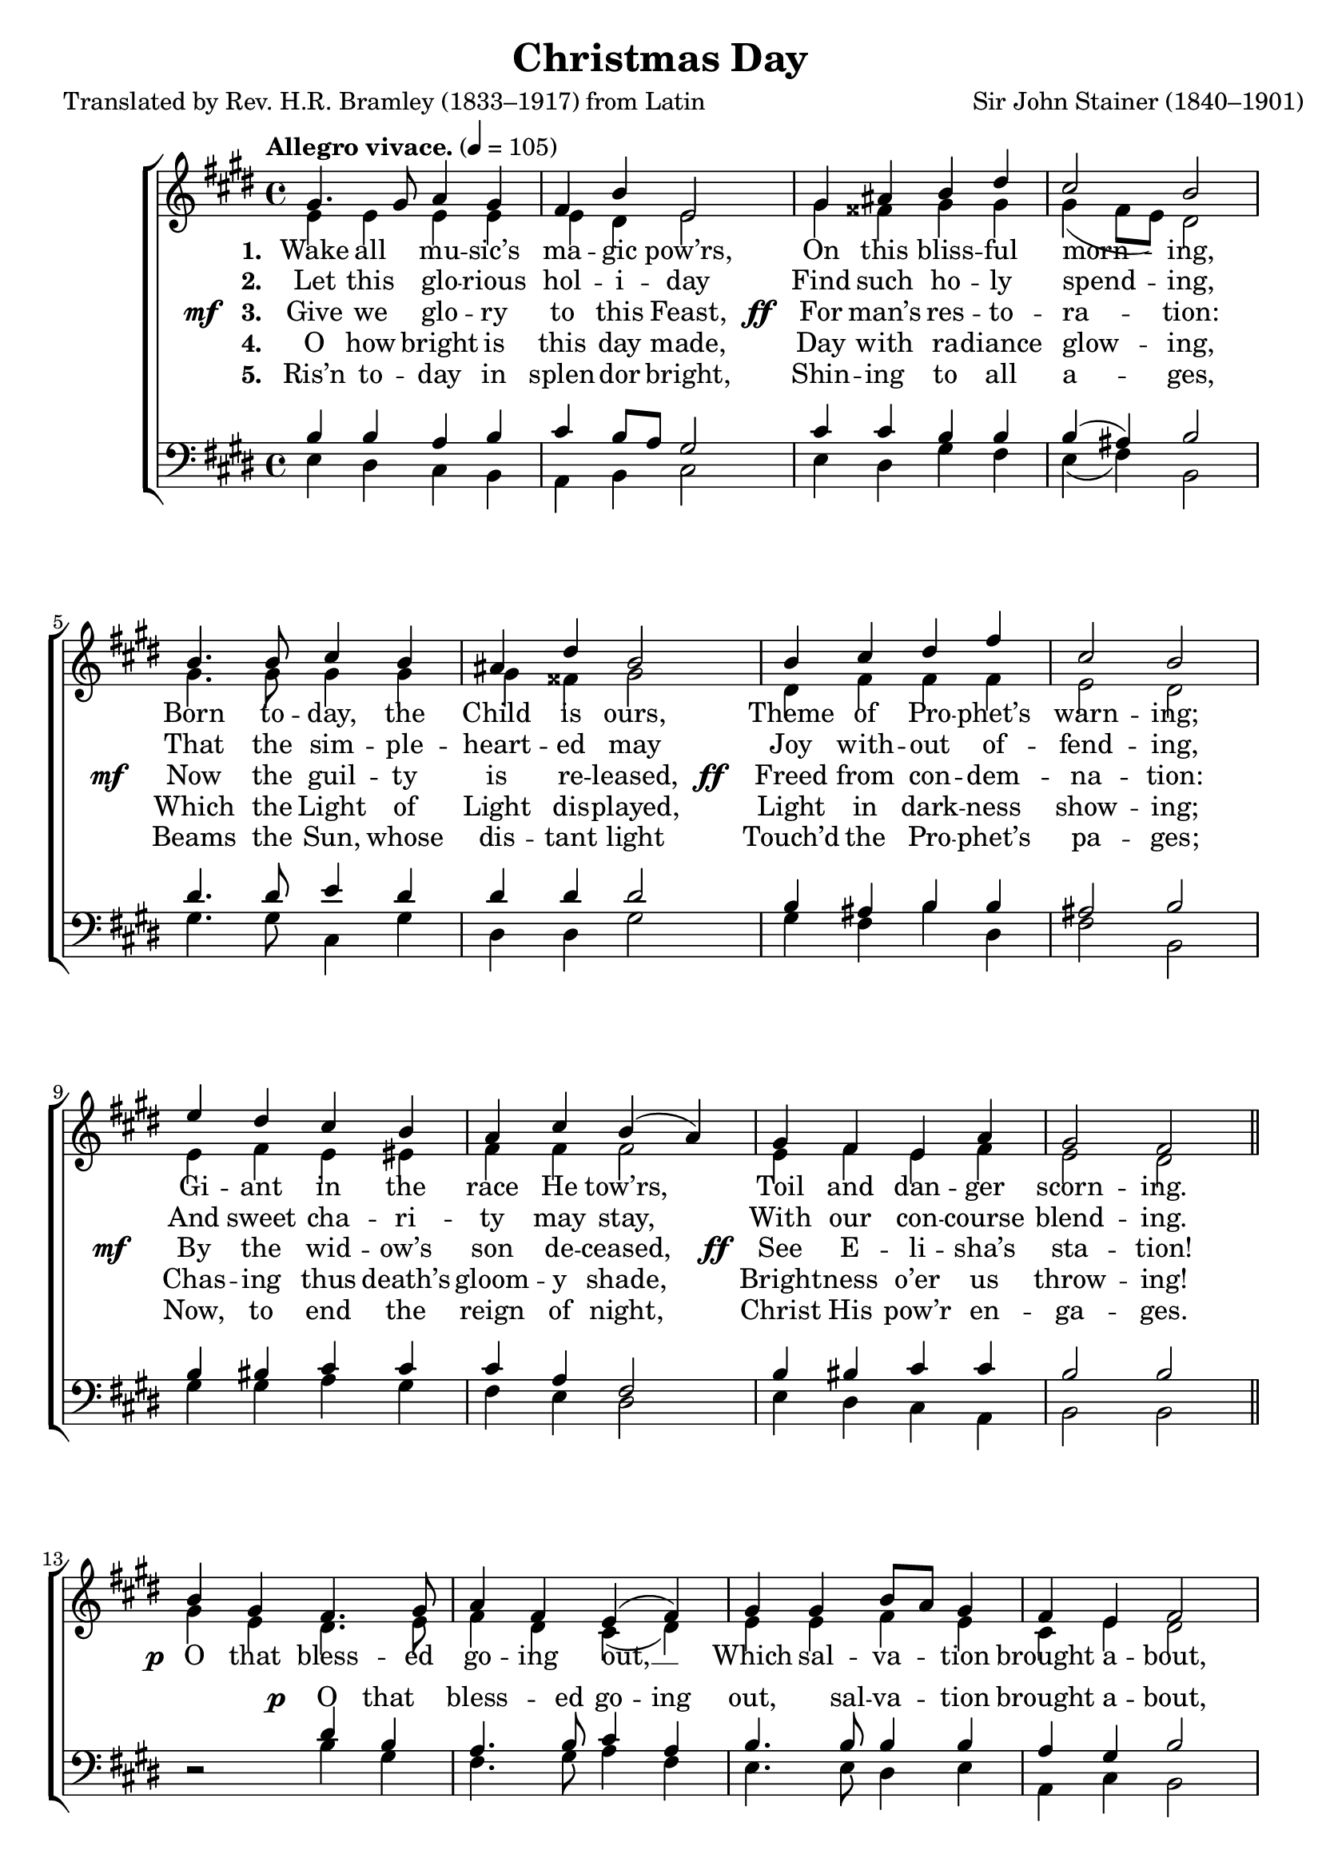 ﻿\version "2.14.2"

\header {
  title = "Christmas Day"
  poet = "Translated by Rev. H.R. Bramley (1833–1917) from Latin"
  composer = "Sir John Stainer (1840–1901)"
  %source = \markup { from \italic {Christmas Carols, New and Old}}
}

global = {
    \key e \major
    \time 4/4
    \autoBeamOff
    \tempo "Allegro vivace." 4 = 105
}

sopMusic = \relative c' {
  gis'4. gis8 a4 gis |
  fis b e,2 |
  gis4 ais b dis |
  cis2 b |
  
  b4. b8 cis4 b |
  ais dis b2 |
  b4 cis dis fis |
  cis2 b |
  
  e4 dis cis b |
  a cis b( a) |
  gis fis e a |
  gis2 fis \bar "||" 
  
  b4 gis fis4. gis8 |
  a4 fis e( fis) |
  gis gis b8[ a] gis4 |
  fis e fis2 |
  
  e'4. dis8 b4 cis |
  gis a b( cis) |
  dis e b8[ a] gis4 |
  gis fis e2 \bar "|."
}
sopWords = \lyricmode {
  
}

altoMusic = \relative c' {
  e4 e e e |
  e dis e2 |
  gis4 fisis gis gis |
  gis( fis8[ e]) dis2 |
  
  gis4. gis8 gis4 gis |
  gis fisis gis2 |
  dis4 fis fis fis |
  e2 dis |
  
  e4 fis e eis |
  fis fis fis2 |
  e4 fis e fis |
  e2 dis \bar "||"
  
  gis4 e dis4. e8 |
  fis4 dis cis( dis) |
  e e fis e |
  cis e dis2 |
  
  cis'4. b8 gis4 a |
  e fis gis( a) |
  a gis fis e |
  e dis e2 \bar "|."
}
altoWords = {
  
  \lyricmode {
    \set stanza = #"1. "
    \set associatedVoice = "basses"
    Wake all mu -- sic’s ma -- gic pow’rs,
    On this bliss -- ful morn -- ing,
    Born to -- day, the Child is ours,
    Theme of Pro -- phet’s warn -- ing;
    \unset associatedVoice
    Gi -- ant in the race He tow’rs,
    Toil and dan -- ger scorn -- ing.
  }
  
  \set stanza = \markup\dynamic"p "
  \lyricmode {
    O that bless -- ed go -- ing out, __
    Which sal -- va -- tion brought a -- bout,
  }
  
  \set stanza = \markup\dynamic "ff  "
  \lyricmode {
    O that bless -- ed go -- ing out, __
    Which sal -- va -- tion brought a -- bout.
  }
}
altoWordsII = \lyricmode {
  
%\markup\italic
  \set stanza = #"2. "
  \set associatedVoice = "basses"
  Let this glo -- rious hol -- i -- day
  Find such ho -- ly spend -- ing,
  That the sim -- ple -- heart -- ed may
  Joy with -- out of -- fend -- ing,
  And sweet cha -- ri -- ty may stay,
  With our con -- course blend -- ing.
}
altoWordsIII = {
  
  \set stanza = \markup{\dynamic"mf  " "3. "}
  \lyricmode {
    \set associatedVoice = "basses"
    Give we glo -- ry to this Feast,
  }
  \set stanza = \markup\dynamic"  ff "
  \lyricmode{
    For man’s res -- to -- ra -- tion:
  }
  \set stanza = \markup\dynamic"mf  "
  \lyricmode{
    Now the guil -- ty is re -- leased,
  }
  \set stanza = \markup\dynamic"  ff "
  \lyricmode{
    Freed from con -- dem -- na -- tion:
  }
  \set stanza = \markup\dynamic"mf   "
  \lyricmode{
    By the wid -- ow’s son de -- ceased,
  }
  \set stanza = \markup\dynamic"  ff"
  \lyricmode{
    See E -- li -- sha’s sta -- tion!
  }
}
altoWordsIV = \lyricmode {
  
  \set stanza = #"4. "
  \set associatedVoice = "basses"
  O how bright is this day made,
  Day with ra -- diance glow -- ing,
  Which the Light of Light dis -- played,
  Light in dark -- ness show -- ing;
  Chas -- ing thus death’s gloom -- y shade,
  Bright -- ness o’er us throw -- ing!
}
altoWordsV = \lyricmode {
  
  \set stanza = #"5. "
  \set associatedVoice = "basses"
  Ris’n to -- day in splen -- dor bright,
  Shin -- ing to all a -- ges,
  Beams the Sun, whose dis -- tant light
  Touch’d the Pro -- phet’s pa -- ges;
  Now, to end the reign of night,
  Christ His pow’r en -- ga -- ges.
}
altoWordsVI = \lyricmode {
  \set stanza = #"6. "
  \set ignoreMelismata = ##t
}
tenorMusic = \relative c' {
  b4 b a b |
  cis b8[ a] gis2 |
  cis4 cis b b |
  b( ais) b2 |
  dis4. dis8 e4 dis |
  dis dis dis2 |
  b4 ais b b |
  ais2 b |
  
  b4 bis cis cis |
  cis a fis2 |
  b4 bis cis cis |
  b2 b \bar "||"
  
  s2 dis4 b |
  a4. b8 cis4 a |
  b4. b8 b4 b |
  a4 gis b2 |
  
  e4. dis8 b4 cis |
  gis a b( cis) |
  b b b b |
  b4. a8 gis2 \bar "|."
}
tenorWords = {
  \lyricmode {
    \repeat unfold 39 { \skip 1 }
  }
  \set stanza = \markup\dynamic"p"
  \lyricmode {
    O that bless -- ed go -- ing out, sal -- va -- tion brought a -- bout,
  }
}
bassMusic = \relative c {
  e4 dis cis b |
  a b cis2 |
  e4 dis gis fis |
  e( fis) b,2 |
  
  gis'4. gis8 cis,4 gis' |
  dis dis gis2 |
  gis4 fis b dis, |
  fis2 b, |
  
  gis'4 gis a gis |
  fis e dis2 |
  e4 dis cis a |
  b2 b \bar "||"
  
  dis2\rest b'4 gis |
  fis4. gis8 a4 fis |
  e4. e8 dis4 e |
  a, cis b2 |
  
  cis'4. b8 gis4 a |
  e fis gis( a) |
  fis e dis e |
  b b e2 \bar "|."
}


\bookpart {
\score {
  <<
   \new ChoirStaff <<
    \new Staff = women <<
      \new Voice = "sopranos" { \voiceOne << \global \sopMusic >> }
      \new Voice = "altos" { \voiceTwo << \global \altoMusic >> }
    >>
   \new Staff = men <<
      \clef bass
      \new Voice = "tenors" { \voiceOne << \global \tenorMusic >> }
      \new Voice = "basses" { \voiceTwo << \global \bassMusic >> }
    >>
    \new Lyrics \with { alignAboveContext = #"women" \override VerticalAxisGroup #'nonstaff-relatedstaff-spacing = #'((basic-distance . 1))} \lyricsto "sopranos" \sopWords
     \new Lyrics = "altosVI"  \with { alignBelowContext = #"women" \override VerticalAxisGroup #'nonstaff-relatedstaff-spacing = #'((basic-distance . 1))} \lyricsto "altos" \altoWordsVI
    \new Lyrics = "altosV"  \with { alignBelowContext = #"women" \override VerticalAxisGroup #'nonstaff-relatedstaff-spacing = #'((basic-distance . 1))} \lyricsto "altos" \altoWordsV
    \new Lyrics = "altosIV"  \with { alignBelowContext = #"women" \override VerticalAxisGroup #'nonstaff-relatedstaff-spacing = #'((basic-distance . 1))} \lyricsto "altos" \altoWordsIV
    \new Lyrics = "altosIII"  \with { alignBelowContext = #"women" \override VerticalAxisGroup #'nonstaff-relatedstaff-spacing = #'((basic-distance . 1))} \lyricsto "altos" \altoWordsIII
    \new Lyrics = "altosII"  \with { alignBelowContext = #"women" \override VerticalAxisGroup #'nonstaff-relatedstaff-spacing = #'((basic-distance . 1))} \lyricsto "altos" \altoWordsII
    \new Lyrics = "altos"  \with { alignBelowContext = #"women" \override VerticalAxisGroup #'nonstaff-relatedstaff-spacing = #'((padding . -0.8))} \lyricsto "altos" \altoWords
    \new Lyrics \with { alignAboveContext = #"men" \override VerticalAxisGroup #'nonstaff-relatedstaff-spacing = #'((basic-distance . 1)(padding . 0.1)) } \lyricsto "tenors" \tenorWords
  >>
  >>
  \layout { }
  \midi {
    \set Staff.midiInstrument = "flute"
  
    %\context { \Voice \remove "Dynamic_performer" }
  }
}
}

